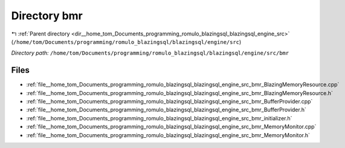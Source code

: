 .. _dir__home_tom_Documents_programming_romulo_blazingsql_blazingsql_engine_src_bmr:


Directory bmr
=============


|exhale_lsh| :ref:`Parent directory <dir__home_tom_Documents_programming_romulo_blazingsql_blazingsql_engine_src>` (``/home/tom/Documents/programming/romulo_blazingsql/blazingsql/engine/src``)

.. |exhale_lsh| unicode:: U+021B0 .. UPWARDS ARROW WITH TIP LEFTWARDS

*Directory path:* ``/home/tom/Documents/programming/romulo_blazingsql/blazingsql/engine/src/bmr``


Files
-----

- :ref:`file__home_tom_Documents_programming_romulo_blazingsql_blazingsql_engine_src_bmr_BlazingMemoryResource.cpp`
- :ref:`file__home_tom_Documents_programming_romulo_blazingsql_blazingsql_engine_src_bmr_BlazingMemoryResource.h`
- :ref:`file__home_tom_Documents_programming_romulo_blazingsql_blazingsql_engine_src_bmr_BufferProvider.cpp`
- :ref:`file__home_tom_Documents_programming_romulo_blazingsql_blazingsql_engine_src_bmr_BufferProvider.h`
- :ref:`file__home_tom_Documents_programming_romulo_blazingsql_blazingsql_engine_src_bmr_initializer.h`
- :ref:`file__home_tom_Documents_programming_romulo_blazingsql_blazingsql_engine_src_bmr_MemoryMonitor.cpp`
- :ref:`file__home_tom_Documents_programming_romulo_blazingsql_blazingsql_engine_src_bmr_MemoryMonitor.h`


